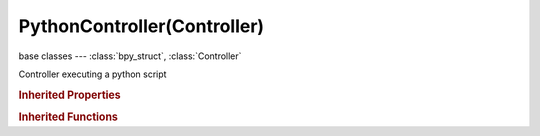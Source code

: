 PythonController(Controller)
============================

.. module:: bpy.types

base classes --- :class:`bpy_struct`, :class:`Controller`

.. class:: PythonController(Controller)

   Controller executing a python script

   .. attribute:: mode

      Python script type (textblock or module - faster)

      :type: enum in ['SCRIPT', 'MODULE'], default 'SCRIPT'

   .. attribute:: module

      Module name and function to run, e.g. "someModule.main" (internal texts and external python files can be used)

      :type: string, default "", (never None)

   .. attribute:: text

      Text data-block with the python script

      :type: :class:`Text`

   .. attribute:: use_debug

      Continuously reload the module from disk for editing external modules without restarting

      :type: boolean, default False

   .. classmethod:: bl_rna_get_subclass(id, default=None)
   
      :arg id: The RNA type identifier.
      :type id: string
      :return: The RNA type or default when not found.
      :rtype: :class:`bpy.types.Struct` subclass


   .. classmethod:: bl_rna_get_subclass_py(id, default=None)
   
      :arg id: The RNA type identifier.
      :type id: string
      :return: The class or default when not found.
      :rtype: type


.. rubric:: Inherited Properties

.. hlist::
   :columns: 2

   * :class:`bpy_struct.id_data`
   * :class:`Controller.name`
   * :class:`Controller.type`
   * :class:`Controller.show_expanded`
   * :class:`Controller.active`
   * :class:`Controller.use_priority`
   * :class:`Controller.actuators`
   * :class:`Controller.states`

.. rubric:: Inherited Functions

.. hlist::
   :columns: 2

   * :class:`bpy_struct.as_pointer`
   * :class:`bpy_struct.driver_add`
   * :class:`bpy_struct.driver_remove`
   * :class:`bpy_struct.get`
   * :class:`bpy_struct.is_property_hidden`
   * :class:`bpy_struct.is_property_readonly`
   * :class:`bpy_struct.is_property_set`
   * :class:`bpy_struct.items`
   * :class:`bpy_struct.keyframe_delete`
   * :class:`bpy_struct.keyframe_insert`
   * :class:`bpy_struct.keys`
   * :class:`bpy_struct.path_from_id`
   * :class:`bpy_struct.path_resolve`
   * :class:`bpy_struct.property_unset`
   * :class:`bpy_struct.type_recast`
   * :class:`bpy_struct.values`
   * :class:`Controller.link`
   * :class:`Controller.unlink`


